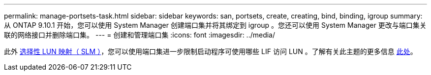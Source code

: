 ---
permalink: manage-portsets-task.html 
sidebar: sidebar 
keywords: san, portsets, create, creating, bind, binding, igroup 
summary: 从 ONTAP 9.10.1 开始，您可以使用 System Manager 创建端口集并将其绑定到 igroup 。您还可以使用 System Manager 更改与端口集关联的网络接口并删除端口集。 
---
= 创建和管理端口集
:icons: font
:imagesdir: ../media/


[role="lead"]
此外 xref:selective-lun-map-concept.adoc[选择性 LUN 映射（ SLM ）]，您可以使用端口集进一步限制启动程序可使用哪些 LIF 访问 LUN 。了解有关此主题的更多信息 xref:./san-admin/manage-portsets-task.adoc[此处]。
